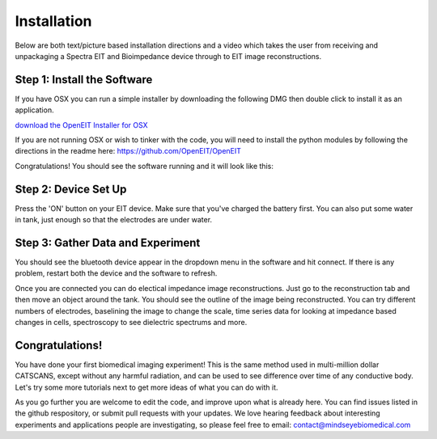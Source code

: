 Installation
=============

Below are both text/picture based installation directions and a video which takes the user from receiving and unpackaging a Spectra EIT and Bioimpedance device through to EIT image reconstructions. 

.. raw:: html

    <iframe width="560" height="315" src="https://www.youtube.com/embed/Ssm7BgsbbWI" frameborder="0" allow="accelerometer; autoplay; encrypted-media; gyroscope; picture-in-picture" allowfullscreen></iframe>


Step 1: Install the Software
^^^^^^^^^^^^^^^^^^^^^^^^^^^^^
If you have OSX you can run a simple installer by downloading the following DMG then double click to install it as an application. 

`download the OpenEIT Installer for OSX <https://github.com/OpenEIT/OpenEIT/releases/download/v1.0/OpenEIT-1.0.0.dmg>`_

If you are not running OSX or wish to tinker with the code, you will need to install the python modules by following the directions in the readme here: 
`<https://github.com/OpenEIT/OpenEIT>`_

Congratulations! You should see the software running and it will look like this:

.. image:: ./images/software.png
  :width: 500
  :alt: Dashboard Screenshot

Step 2: Device Set Up
^^^^^^^^^^^^^^^^^^^^^^

Press the 'ON' button on your EIT device. Make sure that you've charged the battery first. You can also put some water in tank, just enough so that the electrodes are under water. 

.. image:: ./images/spectra_kit_with_fruit.jpg
  :width: 300
  :alt: Dashboard Screenshot

Step 3: Gather Data and Experiment
^^^^^^^^^^^^^^^^^^^^^^^^^^^^^^^^^^^^
You should see the bluetooth device appear in the dropdown menu in the software and hit connect. If there is any problem, restart both the device and the software to refresh. 

Once you are connected you can do electical impedance image reconstructions. Just go to the reconstruction tab and then move an object around the tank. You should see the outline of the image being reconstructed. You can try different numbers of electrodes, baselining the image to change the scale, time series data for looking at impedance based changes in cells, spectroscopy to see dielectric spectrums and more. 

.. image:: ./images/picturegrid.png
  :width: 400
  :alt: Rotating Item and Recreating an Image

Congratulations! 
^^^^^^^^^^^^^^^^

You have done your first biomedical imaging experiment! This is the same method used in multi-million dollar CATSCANS, except without any harmful radiation, and can be used to see difference over time of any conductive body. Let's try some more tutorials next to get more ideas of what you can do with it. 

As you go further you are welcome to edit the code, and improve upon what is already here. You can find issues listed in the github respository, or submit pull requests with your updates. We love hearing feedback about interesting experiments and applications people are investigating, so please feel free to email: contact@mindseyebiomedical.com